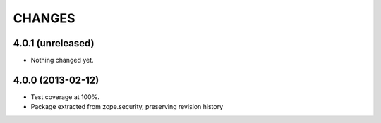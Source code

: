 =======
CHANGES
=======

4.0.1 (unreleased)
------------------

- Nothing changed yet.


4.0.0 (2013-02-12)
------------------

- Test coverage at 100%.

- Package extracted from zope.security, preserving revision history
